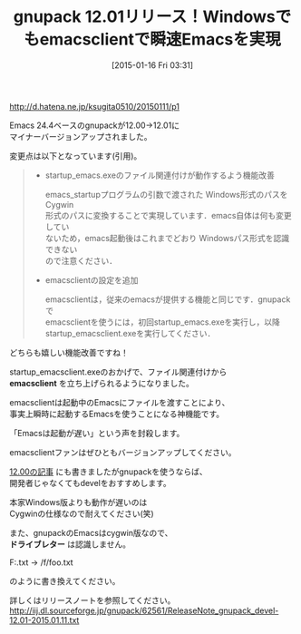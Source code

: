 #+BLOG: rubikitch
#+POSTID: 624
#+BLOG: rubikitch
#+DATE: [2015-01-16 Fri 03:31]
#+PERMALINK: gnupack1201
#+OPTIONS: toc:nil num:nil todo:nil pri:nil tags:nil ^:nil \n:t -:nil
#+ISPAGE: nil
#+DESCRIPTION:
# (progn (erase-buffer)(find-file-hook--org2blog/wp-mode))
#+BLOG: rubikitch
#+CATEGORY: リリース情報
#+DESCRIPTION: 
#+TITLE: gnupack 12.01リリース！Windowsでもemacsclientで瞬速Emacsを実現
#+begin: org2blog-tags

#+end:
http://d.hatena.ne.jp/ksugita0510/20150111/p1

Emacs 24.4ベースのgnupackが12.00→12.01に
マイナーバージョンアップされました。

変更点は以下となっています(引用)。

#+BEGIN_QUOTE
- startup_emacs.exeのファイル関連付けが動作するよう機能改善

  emacs_startupプログラムの引数で渡された Windows形式のパスを Cygwin
  形式のパスに変換することで実現しています．emacs自体は何も変更してい
  ないため，emacs起動後はこれまでどおり Windowsパス形式を認識できない
  ので注意ください．

- emacsclientの設定を追加

  emacsclientは，従来のemacsが提供する機能と同じです．gnupackで
  emacsclientを使うには，初回startup_emacs.exeを実行し，以降
  startup_emacsclient.exeを実行してください．
#+END_QUOTE

どちらも嬉しい機能改善ですね！

startup_emacsclient.exeのおかげで、ファイル関連付けから
*emacsclient* を立ち上げられるようになりました。

emacsclientは起動中のEmacsにファイルを渡すことにより、
事実上瞬時に起動するEmacsを使うことになる神機能です。

「Emacsは起動が遅い」という声を封殺します。

emacsclientファンはぜひともバージョンアップしてください。

[[http://emacs.rubikitch.com/gnupack12/][12.00の記事]] にも書きましたがgnupackを使うならば、
開発者じゃなくてもdevelをおすすめします。

本家Windows版よりも動作が遅いのは
Cygwinの仕様なので耐えてください(笑)

また、gnupackのEmacsはcygwin版なので、
 *ドライブレター* は認識しません。

F:\foo.txt → /f/foo.txt

のように書き換えてください。

詳しくはリリースノートを参照してください。
http://iij.dl.sourceforge.jp/gnupack/62561/ReleaseNote_gnupack_devel-12.01-2015.01.11.txt

# (progn (forward-line 1)(shell-command "screenshot-time.rb org_template" t))
